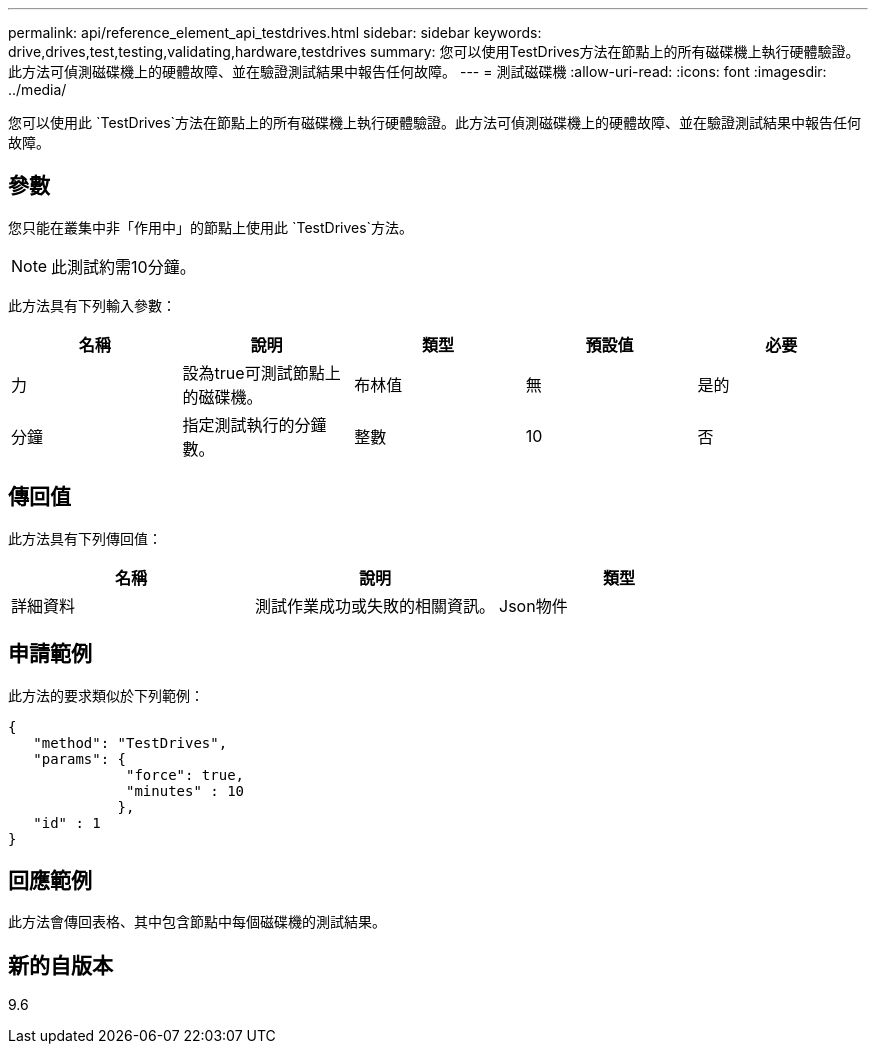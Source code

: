 ---
permalink: api/reference_element_api_testdrives.html 
sidebar: sidebar 
keywords: drive,drives,test,testing,validating,hardware,testdrives 
summary: 您可以使用TestDrives方法在節點上的所有磁碟機上執行硬體驗證。此方法可偵測磁碟機上的硬體故障、並在驗證測試結果中報告任何故障。 
---
= 測試磁碟機
:allow-uri-read: 
:icons: font
:imagesdir: ../media/


[role="lead"]
您可以使用此 `TestDrives`方法在節點上的所有磁碟機上執行硬體驗證。此方法可偵測磁碟機上的硬體故障、並在驗證測試結果中報告任何故障。



== 參數

您只能在叢集中非「作用中」的節點上使用此 `TestDrives`方法。


NOTE: 此測試約需10分鐘。

此方法具有下列輸入參數：

|===
| 名稱 | 說明 | 類型 | 預設值 | 必要 


 a| 
力
 a| 
設為true可測試節點上的磁碟機。
 a| 
布林值
 a| 
無
 a| 
是的



 a| 
分鐘
 a| 
指定測試執行的分鐘數。
 a| 
整數
 a| 
10
 a| 
否

|===


== 傳回值

此方法具有下列傳回值：

|===
| 名稱 | 說明 | 類型 


 a| 
詳細資料
 a| 
測試作業成功或失敗的相關資訊。
 a| 
Json物件

|===


== 申請範例

此方法的要求類似於下列範例：

[listing]
----
{
   "method": "TestDrives",
   "params": {
              "force": true,
              "minutes" : 10
             },
   "id" : 1
}
----


== 回應範例

此方法會傳回表格、其中包含節點中每個磁碟機的測試結果。



== 新的自版本

9.6
